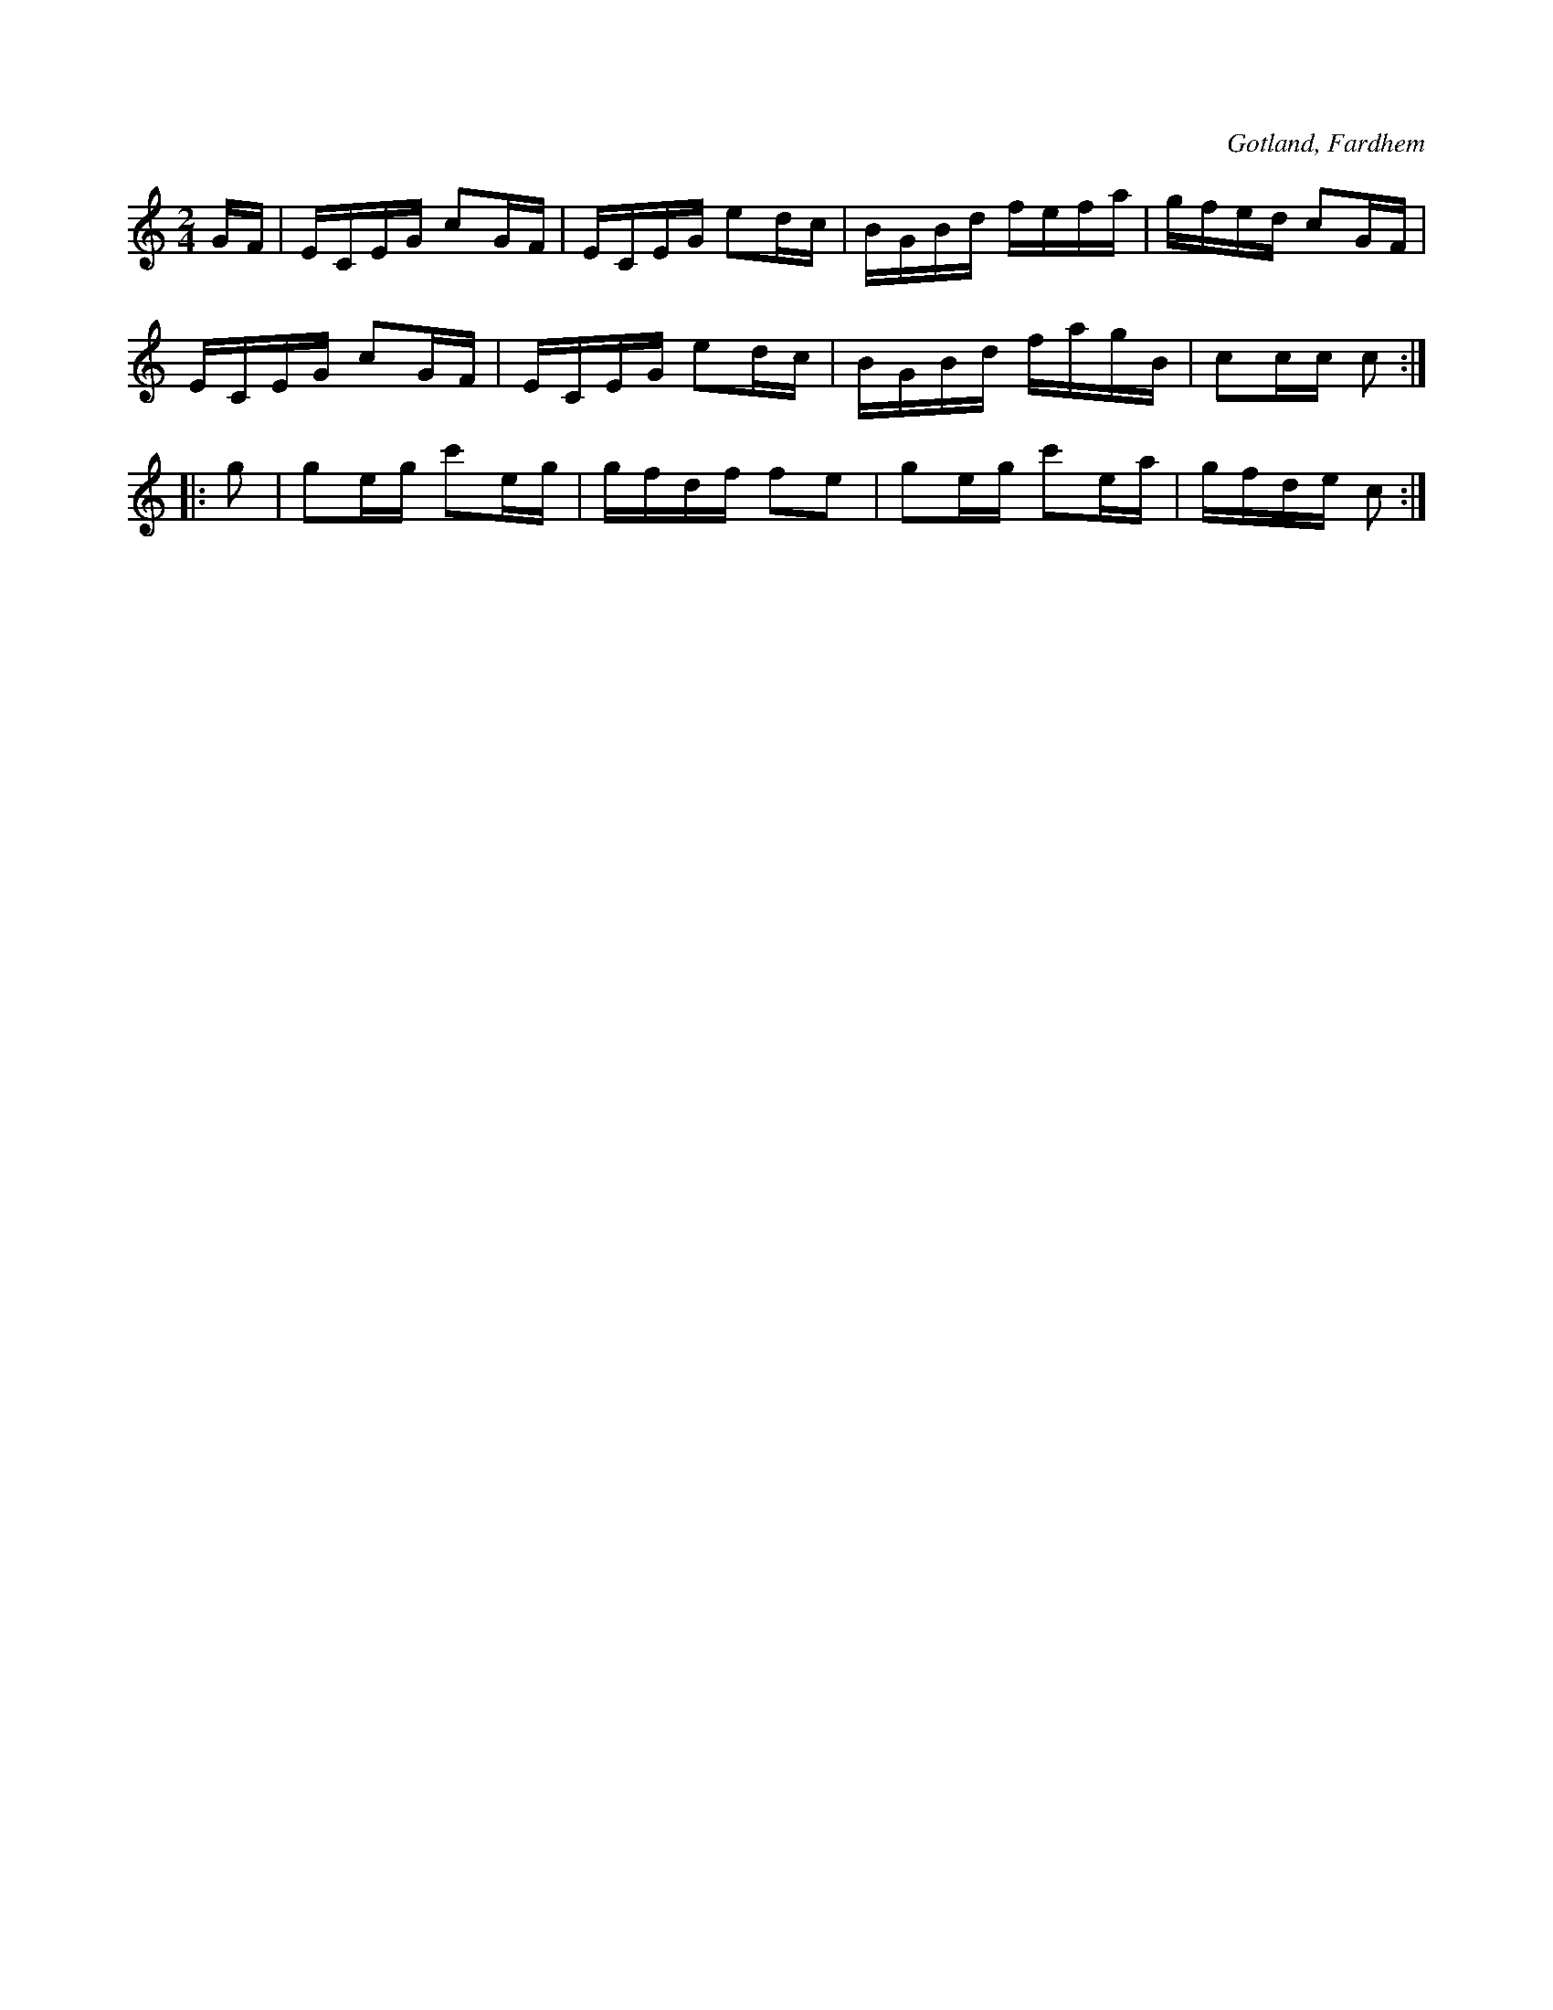 X:607
T:
S:Melodien begagnades även som ridmarsch; Johan Jakobsson Halsarve i \
Fardhem har spelat den så för samlaren.
R:schottis
O:Gotland, Fardhem
M:2/4
L:1/16
K:C
GF|ECEG c2GF|ECEG e2dc|BGBd fefa|gfed c2GF|
ECEG c2GF|ECEG e2dc|BGBd fagB|c2cc c2:|
|:g2|g2eg c'2eg|gfdf f2e2|g2eg c'2ea|gfde c2:|

